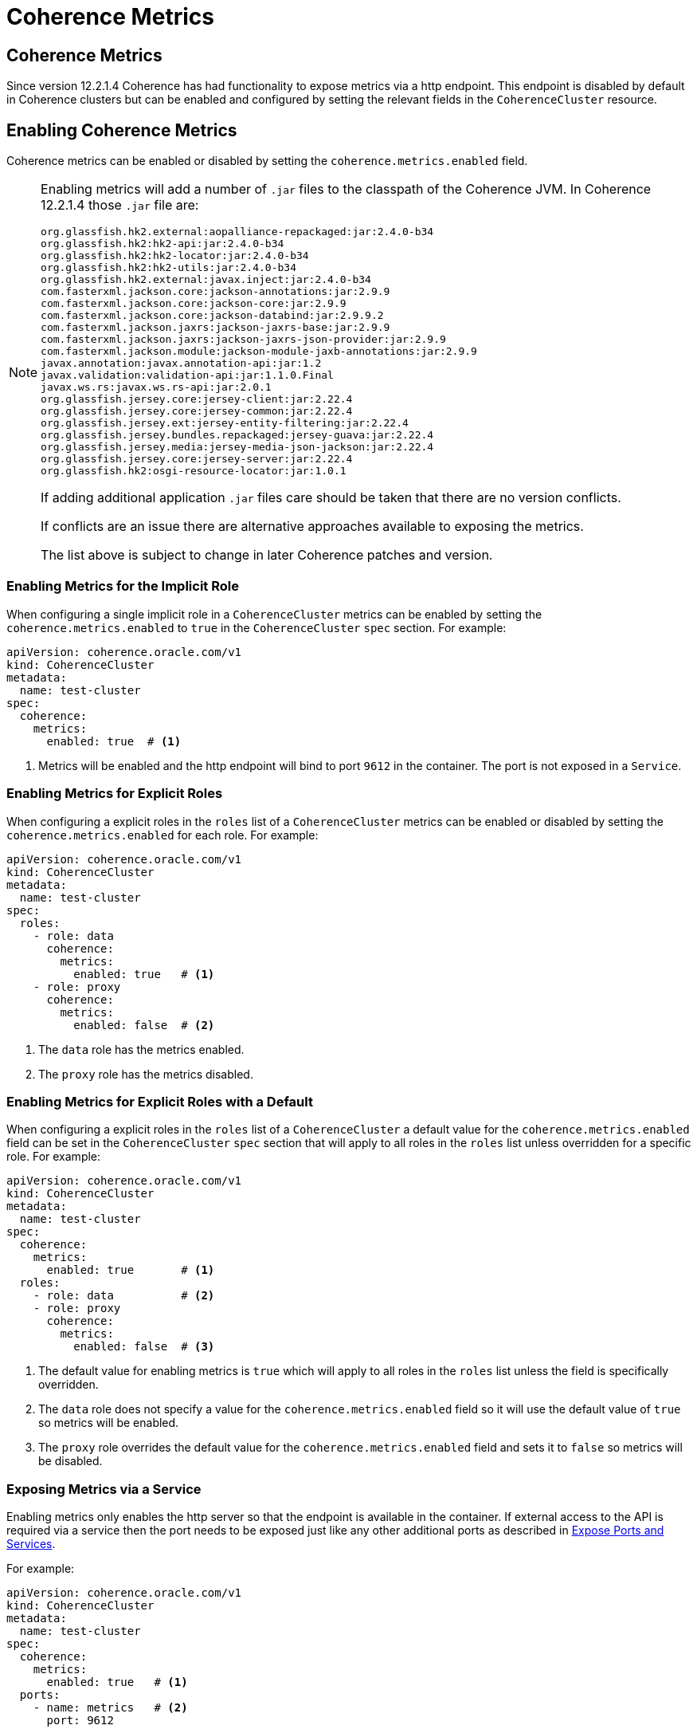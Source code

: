 ///////////////////////////////////////////////////////////////////////////////

    Copyright (c) 2019 Oracle and/or its affiliates. All rights reserved.

    Licensed under the Apache License, Version 2.0 (the "License");
    you may not use this file except in compliance with the License.
    You may obtain a copy of the License at

        http://www.apache.org/licenses/LICENSE-2.0

    Unless required by applicable law or agreed to in writing, software
    distributed under the License is distributed on an "AS IS" BASIS,
    WITHOUT WARRANTIES OR CONDITIONS OF ANY KIND, either express or implied.
    See the License for the specific language governing permissions and
    limitations under the License.

///////////////////////////////////////////////////////////////////////////////

= Coherence Metrics


== Coherence Metrics

Since version 12.2.1.4 Coherence has had functionality to expose metrics via a http endpoint.
This endpoint is disabled by default in Coherence clusters but can be enabled and configured by setting the relevant 
fields in the `CoherenceCluster` resource.


== Enabling Coherence Metrics

Coherence metrics can be enabled or disabled by setting the `coherence.metrics.enabled` field.

[NOTE]
====
Enabling metrics will add a number of `.jar` files to the classpath of the Coherence JVM.
In Coherence 12.2.1.4 those `.jar` file are:
```
org.glassfish.hk2.external:aopalliance-repackaged:jar:2.4.0-b34
org.glassfish.hk2:hk2-api:jar:2.4.0-b34
org.glassfish.hk2:hk2-locator:jar:2.4.0-b34
org.glassfish.hk2:hk2-utils:jar:2.4.0-b34
org.glassfish.hk2.external:javax.inject:jar:2.4.0-b34
com.fasterxml.jackson.core:jackson-annotations:jar:2.9.9
com.fasterxml.jackson.core:jackson-core:jar:2.9.9
com.fasterxml.jackson.core:jackson-databind:jar:2.9.9.2
com.fasterxml.jackson.jaxrs:jackson-jaxrs-base:jar:2.9.9
com.fasterxml.jackson.jaxrs:jackson-jaxrs-json-provider:jar:2.9.9
com.fasterxml.jackson.module:jackson-module-jaxb-annotations:jar:2.9.9
javax.annotation:javax.annotation-api:jar:1.2
javax.validation:validation-api:jar:1.1.0.Final
javax.ws.rs:javax.ws.rs-api:jar:2.0.1
org.glassfish.jersey.core:jersey-client:jar:2.22.4
org.glassfish.jersey.core:jersey-common:jar:2.22.4
org.glassfish.jersey.ext:jersey-entity-filtering:jar:2.22.4
org.glassfish.jersey.bundles.repackaged:jersey-guava:jar:2.22.4
org.glassfish.jersey.media:jersey-media-json-jackson:jar:2.22.4
org.glassfish.jersey.core:jersey-server:jar:2.22.4
org.glassfish.hk2:osgi-resource-locator:jar:1.0.1
```
If adding additional application `.jar` files care should be taken that there are no version conflicts.

If conflicts are an issue there are alternative approaches available to exposing the metrics.

The list above is subject to change in later Coherence patches and version.
====


=== Enabling Metrics for the Implicit Role

When configuring a single implicit role in a `CoherenceCluster` metrics can be enabled by setting
the `coherence.metrics.enabled` to `true` in the `CoherenceCluster` `spec` section.
For example:

[source,yaml]
----
apiVersion: coherence.oracle.com/v1
kind: CoherenceCluster
metadata:
  name: test-cluster
spec:
  coherence:
    metrics:
      enabled: true  # <1>
----

<1> Metrics will be enabled and the http endpoint will bind to port `9612` in the container.
The port is not exposed in a `Service`.


=== Enabling Metrics for Explicit Roles

When configuring a explicit roles in the `roles` list of a `CoherenceCluster` metrics can be
enabled or disabled by setting the `coherence.metrics.enabled` for each role.
For example:

[source,yaml]
----
apiVersion: coherence.oracle.com/v1
kind: CoherenceCluster
metadata:
  name: test-cluster
spec:
  roles:
    - role: data
      coherence:
        metrics:
          enabled: true   # <1>
    - role: proxy
      coherence:
        metrics:
          enabled: false  # <2>
----

<1> The `data` role has the metrics enabled.
<2> The `proxy` role has the metrics disabled.


=== Enabling Metrics for Explicit Roles with a Default

When configuring a explicit roles in the `roles` list of a `CoherenceCluster` a default value for the
`coherence.metrics.enabled` field can be set in the `CoherenceCluster` `spec` section that will apply to
all roles in the `roles` list unless overridden for a specific role.
For example:

[source,yaml]
----
apiVersion: coherence.oracle.com/v1
kind: CoherenceCluster
metadata:
  name: test-cluster
spec:
  coherence:
    metrics:
      enabled: true       # <1>
  roles:
    - role: data          # <2>
    - role: proxy
      coherence:
        metrics:
          enabled: false  # <3>
----

<1> The default value for enabling metrics is `true` which will apply to all roles in the `roles` list
unless the field is specifically overridden.

<2> The `data` role does not specify a value for the `coherence.metrics.enabled` field so it will use the default
value of `true` so metrics will be enabled.

<3> The `proxy` role overrides the default value for the `coherence.metrics.enabled` field and sets it to `false`
so metrics will be disabled.



=== Exposing Metrics via a Service

Enabling metrics only enables the http server so that the endpoint is available in the container.
If external access to the API is required via a service then the port needs to be exposed just like any other
additional ports as described in <<clusters/090_ports_and_services.adoc,Expose Ports and Services>>.

For example:

[source,yaml]
----
apiVersion: coherence.oracle.com/v1
kind: CoherenceCluster
metadata:
  name: test-cluster
spec:
  coherence:
    metrics:
      enabled: true   # <1>
  ports:
    - name: metrics   # <2>
      port: 9612
----

<1> metrics will be enabled and the default port value will be used so that the http endpoint will bind
to port `9612` in the container.

<2> An additional port named `metrics` is added to the `ports` array which will cause the metrics port to be
exposed on a service. The port specified is `9612` as that is the default port that metrics will bind to.


=== Expose metrics on a Different Port

The default port in the container that metrics uses is 9612. It is possible to change ths port using the
`coherence.metrics.port` field.

For example:

[source,yaml]
----
apiVersion: coherence.oracle.com/v1
kind: CoherenceCluster
metadata:
  name: test-cluster
spec:
  coherence:
    metrics:
      enabled: true
      port: 9000        # <1>
  ports:
    - name: metrics
      port: 9000        # <2>
----

<1> metrics is enabled and configured to bind to port `9000` in the container.

<2> The corresponding `port` value of `9000` must be used when exposing the port on a `Service`.


=== Configuring metrics With SSL

It is possible to configure metrics endpoint to use SSL to secure the communication between server and
client. The SSL configuration is in the `coherence.metrics.ssl` section of the spec.
See <<metrics/020_manegement_over_rest.adoc,metrics>> for a more in depth guide to configuring SSL.

For example:

[source,yaml]
----
apiVersion: coherence.oracle.com/v1
kind: CoherenceCluster
metadata:
  name: test-cluster
spec:
  coherence:
    metrics:
      enabled: true
      ssl:
        enabled: true                            # <1>
        keyStore: metrics-keys.jks            # <2>
        keyStoreType: JKS                        # <3>
        keyStorePasswordFile: store-pass.txt     # <4>
        keyPasswordFile: key-pass.txt            # <5>
        keyStoreProvider:                        # <6>
        keyStoreAlgorithm: SunX509               # <7>
        trustStore: metrics-trust.jks         # <8>
        trustStoreType: JKS                      # <9>
        trustStorePasswordFile: trust-pass.txt   # <10>
        trustStoreProvider:                      # <11>
        trustStoreAlgorithm: SunX509             # <12>
        requireClientCert: true                  # <13>
        secrets: metrics-secret               # <14>
----

<1> The `enabled` field when set to `true` enables SSL for metrics or when set to `false` disables SSL
<2> The `keyStore` field sets the name of the Java key store file that should be used to obtain the server's key
<3> The optional `keyStoreType` field sets the type of the key store file, the default value is `JKS`
<4> The optional `keyStorePasswordFile` sets the name of the text file containing the key store password
<5> The optional `keyPasswordFile` sets the name of the text file containing the password of the key in the key store
<6> The optional `keyStoreProvider` sets the provider name for the key store 
<7> The optional `keyStoreAlgorithm` sets the algorithm name for the key store, the default value is `SunX509` 
<8> The `trustStore` field sets the name of the Java trust store file that should be used to obtain the server's key
<9> The optional `trustStoreType` field sets the type of the trust store file, the default value is `JKS`
<10> The optional `trustStorePasswordFile` sets the name of the text file containing the trust store password
<11> The optional `trustStoreProvider` sets the provider name for the trust store
<12> The optional `trustStoreAlgorithm` sets the algorithm name for the trust store, the default value is `SunX509`
<13> The optional `requireClientCert` field if set to `true` enables two-way SSL where the client must also provide
a valid certificate
<14> The optional `secrets` field sets the name of the Kubernetes `Secret` to use to obtain the key store, truct store
and password files from.

